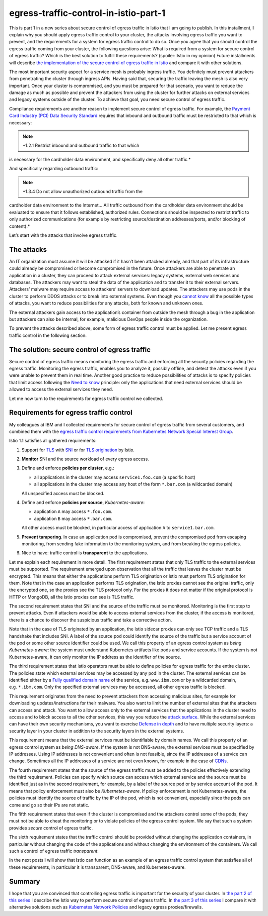 egress-traffic-control-in-istio-part-1
================================================

This is part 1 in a new series about secure control of egress traffic in
Istio that I am going to publish. In this installment, I explain why you
should apply egress traffic control to your cluster, the attacks
involving egress traffic you want to prevent, and the requirements for a
system for egress traffic control to do so. Once you agree that you
should control the egress traffic coming from your cluster, the
following questions arise: What is required from a system for secure
control of egress traffic? Which is the best solution to fulfill these
requirements? (spoiler: Istio in my opinion) Future installments will
describe `the implementation of the secure control of egress traffic in
Istio </blog/2019/egress-traffic-control-in-istio-part-2/>`_ and
compare it with other solutions.

The most important security aspect for a service mesh is probably
ingress traffic. You definitely must prevent attackers from penetrating
the cluster through ingress APIs. Having said that, securing the traffic
leaving the mesh is also very important. Once your cluster is
compromised, and you must be prepared for that scenario, you want to
reduce the damage as much as possible and prevent the attackers from
using the cluster for further attacks on external services and legacy
systems outside of the cluster. To achieve that goal, you need secure
control of egress traffic.

Compliance requirements are another reason to implement secure control
of egress traffic. For example, the `Payment Card Industry (PCI) Data
Security
Standard <https://www.pcisecuritystandards.org/pci_security/>`_
requires that inbound and outbound traffic must be restricted to that
which is necessary:

.. note::

   *1.2.1 Restrict inbound and outbound traffic to that which
is necessary for the cardholder data environment, and specifically deny
all other traffic.*

And specifically regarding outbound traffic:

.. note::

   *1.3.4 Do not allow unauthorized outbound traffic from the
cardholder data environment to the Internet… All traffic outbound from
the cardholder data environment should be evaluated to ensure that it
follows established, authorized rules. Connections should be inspected
to restrict traffic to only authorized communications (for example by
restricting source/destination addresses/ports, and/or blocking of
content).*

Let’s start with the attacks that involve egress traffic.

The attacks
-----------

An IT organization must assume it will be attacked if it hasn’t been
attacked already, and that part of its infrastructure could already be
compromised or become compromised in the future. Once attackers are able
to penetrate an application in a cluster, they can proceed to attack
external services: legacy systems, external web services and databases.
The attackers may want to steal the data of the application and to
transfer it to their external servers. Attackers’ malware may require
access to attackers’ servers to download updates. The attackers may use
pods in the cluster to perform DDOS attacks or to break into external
systems. Even though you `cannot
know <https://en.wikipedia.org/wiki/There_are_known_knowns>`_ all the
possible types of attacks, you want to reduce possibilities for any
attacks, both for known and unknown ones.

The external attackers gain access to the application’s container from
outside the mesh through a bug in the application but attackers can also
be internal, for example, malicious DevOps people inside the
organization.

To prevent the attacks described above, some form of egress traffic
control must be applied. Let me present egress traffic control in the
following section.

The solution: secure control of egress traffic
----------------------------------------------

Secure control of egress traffic means monitoring the egress traffic and
enforcing all the security policies regarding the egress traffic.
Monitoring the egress traffic, enables you to analyze it, possibly
offline, and detect the attacks even if you were unable to prevent them
in real time. Another good practice to reduce possibilities of attacks
is to specify policies that limit access following the `Need to
know <https://en.wikipedia.org/wiki/Need_to_know#In_computer_technology%5D>`_
principle: only the applications that need external services should be
allowed to access the external services they need.

Let me now turn to the requirements for egress traffic control we
collected.

Requirements for egress traffic control
---------------------------------------

My colleagues at IBM and I collected requirements for secure control of
egress traffic from several customers, and combined them with the
`egress traffic control requirements from Kubernetes Network Special
Interest
Group <https://docs.google.com/document/d/1-Cq_Y-yuyNklvdnaZF9Qngl3xe0NnArT7Xt_Wno9beg>`_.

Istio 1.1 satisfies all gathered requirements:

1. Support for
   `TLS <https://en.wikipedia.org/wiki/Transport_Layer_Security>`_ with
   `SNI <https://en.wikipedia.org/wiki/Server_Name_Indication>`_ or for
   `TLS origination </docs/reference/glossary/#tls-origination>`_ by
   Istio.

2. **Monitor** SNI and the source workload of every egress access.

3. Define and enforce **policies per cluster**, e.g.:

   -  all applications in the cluster may access ``service1.foo.com`` (a
      specific host)

   -  all applications in the cluster may access any host of the form
      ``*.bar.com`` (a wildcarded domain)

   All unspecified access must be blocked.

4. Define and enforce **policies per source**, *Kubernetes-aware*:

   -  application ``A`` may access ``*.foo.com``.

   -  application ``B`` may access ``*.bar.com``.

   All other access must be blocked, in particular access of application
   ``A`` to ``service1.bar.com``.

5. **Prevent tampering**. In case an application pod is compromised,
   prevent the compromised pod from escaping monitoring, from sending
   fake information to the monitoring system, and from breaking the
   egress policies.

6. Nice to have: traffic control is **transparent** to the applications.

Let me explain each requirement in more detail. The first requirement
states that only TLS traffic to the external services must be supported.
The requirement emerged upon observation that all the traffic that
leaves the cluster must be encrypted. This means that either the
applications perform TLS origination or Istio must perform TLS
origination for them. Note that in the case an application performs TLS
origination, the Istio proxies cannot see the original traffic, only the
encrypted one, so the proxies see the TLS protocol only. For the proxies
it does not matter if the original protocol is HTTP or MongoDB, all the
Istio proxies can see is TLS traffic.

The second requirement states that SNI and the source of the traffic
must be monitored. Monitoring is the first step to prevent attacks. Even
if attackers would be able to access external services from the cluster,
if the access is monitored, there is a chance to discover the suspicious
traffic and take a corrective action.

Note that in the case of TLS originated by an application, the Istio
sidecar proxies can only see TCP traffic and a TLS handshake that
includes SNI. A label of the source pod could identify the source of the
traffic but a service account of the pod or some other source identifier
could be used. We call this property of an egress control system as
*being Kubernetes-aware*: the system must understand Kubernetes
artifacts like pods and service accounts. If the system is not
Kubernetes-aware, it can only monitor the IP address as the identifier
of the source.

The third requirement states that Istio operators must be able to define
policies for egress traffic for the entire cluster. The policies state
which external services may be accessed by any pod in the cluster. The
external services can be identified either by a `Fully qualified domain
name <https://en.wikipedia.org/wiki/Fully_qualified_domain_name>`_ of
the service, e.g. \ ``www.ibm.com`` or by a wildcarded domain,
e.g. \ ``*.ibm.com``. Only the specified external services may be
accessed, all other egress traffic is blocked.

This requirement originates from the need to prevent attackers from
accessing malicious sites, for example for downloading
updates/instructions for their malware. You also want to limit the
number of external sites that the attackers can access and attack. You
want to allow access only to the external services that the applications
in the cluster need to access and to block access to all the other
services, this way you reduce the `attack
surface <https://en.wikipedia.org/wiki/Attack_surface>`_. While the
external services can have their own security mechanisms, you want to
exercise `Defense in
depth <https://en.wikipedia.org/wiki/Defense_in_depth_(computing)>`_
and to have multiple security layers: a security layer in your cluster
in addition to the security layers in the external systems.

This requirement means that the external services must be identifiable
by domain names. We call this property of an egress control system as
*being DNS-aware*. If the system is not DNS-aware, the external services
must be specified by IP addresses. Using IP addresses is not convenient
and often is not feasible, since the IP addresses of a service can
change. Sometimes all the IP addresses of a service are not even known,
for example in the case of
`CDNs <https://en.wikipedia.org/wiki/Content_delivery_network>`_.

The fourth requirement states that the source of the egress traffic must
be added to the policies effectively extending the third requirement.
Policies can specify which source can access which external service and
the source must be identified just as in the second requirement, for
example, by a label of the source pod or by service account of the pod.
It means that policy enforcement must also be *Kubernetes-aware*. If
policy enforcement is not Kubernetes-aware, the policies must identify
the source of traffic by the IP of the pod, which is not convenient,
especially since the pods can come and go so their IPs are not static.

The fifth requirement states that even if the cluster is compromised and
the attackers control some of the pods, they must not be able to cheat
the monitoring or to violate policies of the egress control system. We
say that such a system provides *secure* control of egress traffic.

The sixth requirement states that the traffic control should be provided
without changing the application containers, in particular without
changing the code of the applications and without changing the
environment of the containers. We call such a control of egress traffic
*transparent*.

In the next posts I will show that Istio can function as an example of
an egress traffic control system that satisfies all of these
requirements, in particular it is transparent, DNS-aware, and
Kubernetes-aware.

Summary
-------

I hope that you are convinced that controlling egress traffic is
important for the security of your cluster. In `the part 2 of this
series </blog/2019/egress-traffic-control-in-istio-part-2/>`_ I
describe the Istio way to perform secure control of egress traffic. In
`the part 3 of this
series </blog/2019/egress-traffic-control-in-istio-part-3/>`_ I compare
it with alternative solutions such as `Kubernetes Network
Policies <https://kubernetes.io/docs/concepts/services-networking/network-policies/>`_
and legacy egress proxies/firewalls.
